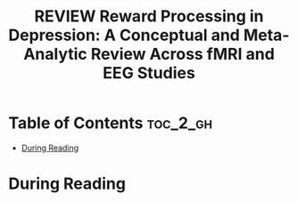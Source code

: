 :PROPERTIES:
:ID:       DF85DC28-F285-4EFE-850C-37F86D8F3EB1
:ROAM_REFS: cite:keren2018reward
:mtime:    20250828132711
:ctime:    20250828132711
:END:
#+FILETAGS: keren2018reward
#+title: REVIEW Reward Processing in Depression: A Conceptual and Meta-Analytic Review Across fMRI and EEG Studies
* Table of Contents :toc_2_gh:
- [[#during-reading][During Reading]]

* During Reading
:PROPERTIES:
:Custom_ID: keren2018reward
:URL: https://www.ncbi.nlm.nih.gov/pmc/articles/PMC6345602/
:NOTER_DOCUMENT: ~/Org-docs/keren2018reward.pdf
:NOTER_PAGE:
:VENUE:
:END:
